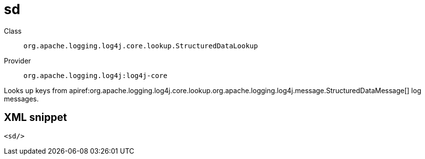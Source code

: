 ////
Licensed to the Apache Software Foundation (ASF) under one or more
contributor license agreements. See the NOTICE file distributed with
this work for additional information regarding copyright ownership.
The ASF licenses this file to You under the Apache License, Version 2.0
(the "License"); you may not use this file except in compliance with
the License. You may obtain a copy of the License at

    https://www.apache.org/licenses/LICENSE-2.0

Unless required by applicable law or agreed to in writing, software
distributed under the License is distributed on an "AS IS" BASIS,
WITHOUT WARRANTIES OR CONDITIONS OF ANY KIND, either express or implied.
See the License for the specific language governing permissions and
limitations under the License.
////

[#org_apache_logging_log4j_core_lookup_StructuredDataLookup]
= sd

Class:: `org.apache.logging.log4j.core.lookup.StructuredDataLookup`
Provider:: `org.apache.logging.log4j:log4j-core`


Looks up keys from apiref:org.apache.logging.log4j.core.lookup.org.apache.logging.log4j.message.StructuredDataMessage[] log messages.

[#org_apache_logging_log4j_core_lookup_StructuredDataLookup-XML-snippet]
== XML snippet
[source, xml]
----
<sd/>
----
